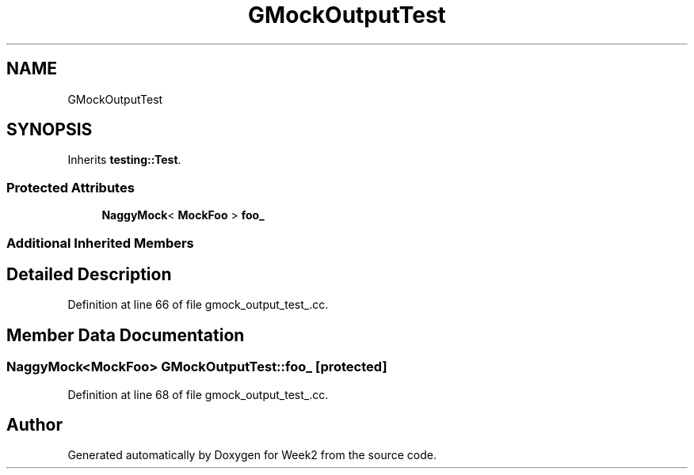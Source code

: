 .TH "GMockOutputTest" 3 "Tue Sep 12 2023" "Week2" \" -*- nroff -*-
.ad l
.nh
.SH NAME
GMockOutputTest
.SH SYNOPSIS
.br
.PP
.PP
Inherits \fBtesting::Test\fP\&.
.SS "Protected Attributes"

.in +1c
.ti -1c
.RI "\fBNaggyMock\fP< \fBMockFoo\fP > \fBfoo_\fP"
.br
.in -1c
.SS "Additional Inherited Members"
.SH "Detailed Description"
.PP 
Definition at line 66 of file gmock_output_test_\&.cc\&.
.SH "Member Data Documentation"
.PP 
.SS "\fBNaggyMock\fP<\fBMockFoo\fP> GMockOutputTest::foo_\fC [protected]\fP"

.PP
Definition at line 68 of file gmock_output_test_\&.cc\&.

.SH "Author"
.PP 
Generated automatically by Doxygen for Week2 from the source code\&.
